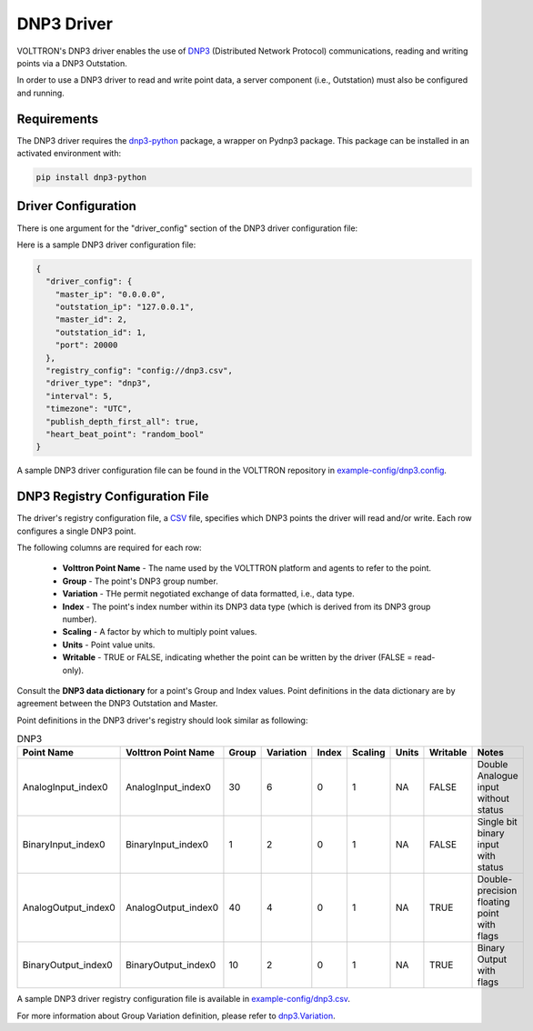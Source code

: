 .. _DNP3-Driver:

===========
DNP3 Driver
===========

VOLTTRON's DNP3 driver enables the use of `DNP3 <https://en.wikipedia.org/wiki/DNP3>`_ (Distributed Network Protocol)
communications, reading and writing points via a DNP3 Outstation.

In order to use a DNP3 driver to read and write point data, a server component (i.e., Outstation) must also
be configured and running.

Requirements
============

The DNP3 driver requires the `dnp3-python <https://github.com/VOLTTRON/dnp3-python>`_ package, a wrapper on Pydnp3 package.
This package can be installed in an activated environment with:

.. code-block:: bash

    pip install dnp3-python


Driver Configuration
====================

There is one argument for the "driver_config" section of the DNP3 driver configuration file:

Here is a sample DNP3 driver configuration file:

.. code-block:: json

    {
      "driver_config": {
        "master_ip": "0.0.0.0",
        "outstation_ip": "127.0.0.1",
        "master_id": 2,
        "outstation_id": 1,
        "port": 20000
      },
      "registry_config": "config://dnp3.csv",
      "driver_type": "dnp3",
      "interval": 5,
      "timezone": "UTC",
      "publish_depth_first_all": true,
      "heart_beat_point": "random_bool"
    }

A sample DNP3 driver configuration file can be found in the VOLTTRON repository
in `example-config/dnp3.config
<https://github.com/eclipse-volttron/volttron-lib-dnp3-driver/blob/main/example-config/dnp3.config>`_.


DNP3 Registry Configuration File
================================

The driver's registry configuration file, a `CSV <https://en.wikipedia.org/wiki/Comma-separated_values>`_ file,
specifies which DNP3 points the driver will read and/or write. Each row configures a single DNP3 point.

The following columns are required for each row:

    - **Volttron Point Name** - The name used by the VOLTTRON platform and agents to refer to the point.
    - **Group** - The point's DNP3 group number.
    - **Variation** - THe permit negotiated exchange of data formatted, i.e., data type.
    - **Index** - The point's index number within its DNP3 data type (which is derived from its DNP3 group number).
    - **Scaling** - A factor by which to multiply point values.
    - **Units** - Point value units.
    - **Writable** - TRUE or FALSE, indicating whether the point can be written by the driver (FALSE = read-only).

Consult the **DNP3 data dictionary** for a point's Group and Index values. Point
definitions in the data dictionary are by agreement between the DNP3 Outstation and Master.

Point definitions in the DNP3 driver's registry should look similar as following:

.. csv-table:: DNP3
    :header: Point Name,Volttron Point Name,Group,Variation,Index,Scaling,Units,Writable,Notes

    AnalogInput_index0,AnalogInput_index0,30,6,0,1,NA,FALSE,Double Analogue input without status
    BinaryInput_index0,BinaryInput_index0,1,2,0,1,NA,FALSE,Single bit binary input with status
    AnalogOutput_index0,AnalogOutput_index0,40,4,0,1,NA,TRUE,Double-precision floating point with flags
    BinaryOutput_index0,BinaryOutput_index0,10,2,0,1,NA,TRUE,Binary Output with flags


A sample DNP3 driver registry configuration file is available
in `example-config/dnp3.csv
<https://github.com/eclipse-volttron/volttron-lib-dnp3-driver/blob/main/example-config/dnp3.csv>`_.

For more information about Group Variation definition, please refer to `dnp3.Variation
<https://docs.stepfunc.io/dnp3/0.9.0/dotnet/namespacednp3.html#a467a3b6f7d543e90374b39c8088cadfbaff335165a793b52dafbd928a8864f607>`_.